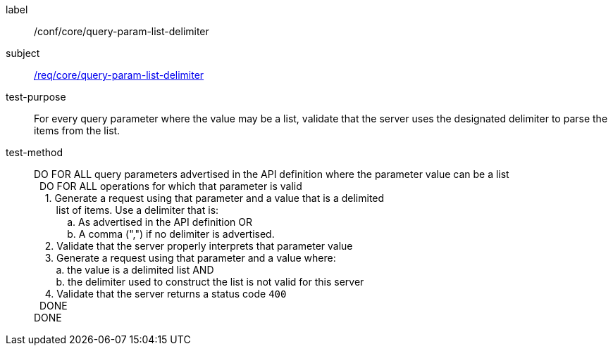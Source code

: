 ////
[[ats_core_query-param-list-delimiter]]
[width="90%",cols="2,6a"]
|===
^|*Abstract Test {counter:ats-id}* |*/conf/core/query-param-list-delimiter*
^|Test Purpose |For every query parameter where the value may be a list, validate that the server uses the designated delimiter to parse the items from the list.
^|Requirement |<<req_core_query-param-list-delimiter,/req/core/query-param-list-delimiter>>
^|Test Method |DO FOR ALL query parameters advertised in the API definition where the parameter value can be a list +
{nbsp}{nbsp}DO FOR ALL operations for which that parameter is valid +
{nbsp}{nbsp}{nbsp}{nbsp}1. Generate a request using that parameter and a value that is a delimited  +
{nbsp}{nbsp}{nbsp}{nbsp}{nbsp}{nbsp}{nbsp}{nbsp}list of items. Use a delimiter that is: +
{nbsp}{nbsp}{nbsp}{nbsp}{nbsp}{nbsp}{nbsp}{nbsp}{nbsp}{nbsp}{nbsp}{nbsp}a. As advertised in the API definition OR +
{nbsp}{nbsp}{nbsp}{nbsp}{nbsp}{nbsp}{nbsp}{nbsp}{nbsp}{nbsp}{nbsp}{nbsp}b. A comma (",") if no delimiter is advertised. +
{nbsp}{nbsp}{nbsp}{nbsp}2. Validate that the server properly interprets that parameter value +
{nbsp}{nbsp}{nbsp}{nbsp}3. Generate a request using that parameter and a value where: +
{nbsp}{nbsp}{nbsp}{nbsp}{nbsp}{nbsp}{nbsp}{nbsp}a. the value is a delimited list AND +
{nbsp}{nbsp}{nbsp}{nbsp}{nbsp}{nbsp}{nbsp}{nbsp}b. the delimiter used to construct the list is not valid for this server +
{nbsp}{nbsp}{nbsp}{nbsp}4. Validate that the server returns a status code `400` +
{nbsp}{nbsp}DONE +
DONE
|===
////

[[ats_core_query-param-list-delimiter]]
[abstract_test]
====
[%metadata]
label:: /conf/core/query-param-list-delimiter
subject:: <<req_core_query-param-list-delimiter,/req/core/query-param-list-delimiter>>
test-purpose:: For every query parameter where the value may be a list, validate that the server uses the designated delimiter to parse the items from the list.
test-method::
+
--
DO FOR ALL query parameters advertised in the API definition where the parameter value can be a list +
{nbsp}{nbsp}DO FOR ALL operations for which that parameter is valid +
{nbsp}{nbsp}{nbsp}{nbsp}1. Generate a request using that parameter and a value that is a delimited  +
{nbsp}{nbsp}{nbsp}{nbsp}{nbsp}{nbsp}{nbsp}{nbsp}list of items. Use a delimiter that is: +
{nbsp}{nbsp}{nbsp}{nbsp}{nbsp}{nbsp}{nbsp}{nbsp}{nbsp}{nbsp}{nbsp}{nbsp}a. As advertised in the API definition OR +
{nbsp}{nbsp}{nbsp}{nbsp}{nbsp}{nbsp}{nbsp}{nbsp}{nbsp}{nbsp}{nbsp}{nbsp}b. A comma (",") if no delimiter is advertised. +
{nbsp}{nbsp}{nbsp}{nbsp}2. Validate that the server properly interprets that parameter value +
{nbsp}{nbsp}{nbsp}{nbsp}3. Generate a request using that parameter and a value where: +
{nbsp}{nbsp}{nbsp}{nbsp}{nbsp}{nbsp}{nbsp}{nbsp}a. the value is a delimited list AND +
{nbsp}{nbsp}{nbsp}{nbsp}{nbsp}{nbsp}{nbsp}{nbsp}b. the delimiter used to construct the list is not valid for this server +
{nbsp}{nbsp}{nbsp}{nbsp}4. Validate that the server returns a status code `400` +
{nbsp}{nbsp}DONE +
DONE
--
====

